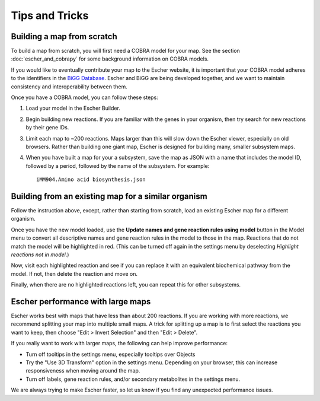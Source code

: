 Tips and Tricks
===============

Building a map from scratch
---------------------------

To build a map from scratch, you will first need a COBRA model for your map. See
the section :doc:`escher_and_cobrapy` for some background information on COBRA
models.

If you would like to eventually contribute your map to the Escher website, it is
important that your COBRA model adheres to the identifiers in the `BiGG Database`_. Escher and
BiGG are being developed together, and we want to maintain consistency and
interoperability between them.

Once you have a COBRA model, you can follow these steps:

1. Load your model in the Escher Builder.

2. Begin building new reactions. If you are familiar with the genes in your
   organism, then try search for new reactions by their gene IDs.

3. Limit each map to ~200 reactions. Maps larger than this will slow down the
   Escher viewer, especially on old browsers. Rather than building one giant
   map, Escher is designed for building many, smaller subsystem maps.

4. When you have built a map for your a subsystem, save the map as JSON with a
   name that includes the model ID, followed by a period, followed by the name
   of the subsystem. For example::

    iMM904.Amino acid biosynthesis.json


Building from an existing map for a similar organism
----------------------------------------------------

Follow the instruction above, except, rather than starting from scratch, load an
existing Escher map for a different organism.

Once you have the new model loaded, use the **Update names and gene reaction
rules using model** button in the Model menu to convert all descriptive names
and gene reaction rules in the model to those in the map. Reactions that do not
match the model will be highlighted in red. (This can be turned off again in the
settings menu by deselecting *Highlight reactions not in model*.)

Now, visit each highlighted reaction and see if you can replace it with an
equivalent biochemical pathway from the model. If not, then delete the reaction
and move on.

Finally, when there are no highlighted reactions left, you can repeat this for
other subsystems.

.. _escher.github.io: https://www.github.com/escher/escher.github.io/
.. _`BiGG Database`: http://bigg.ucsd.edu

Escher performance with large maps
----------------------------------

Escher works best with maps that have less than about 200 reactions. If you are
working with more reactions, we recommend splitting your map into multiple small
maps. A trick for splitting up a map is to first select the reactions you want
to keep, then choose "Edit > Invert Selection" and then "Edit > Delete".

If you really want to work with larger maps, the following can help improve
performance:

- Turn off tooltips in the settings menu, especially tooltips over Objects
- Try the "Use 3D Transform" option in the settings menu. Depending on your
  browser, this can increase responsiveness when moving around the map.
- Turn off labels, gene reaction rules, and/or secondary metabolites in the
  settings menu.

We are always trying to make Escher faster, so let us know if you find any
unexpected performance issues.
